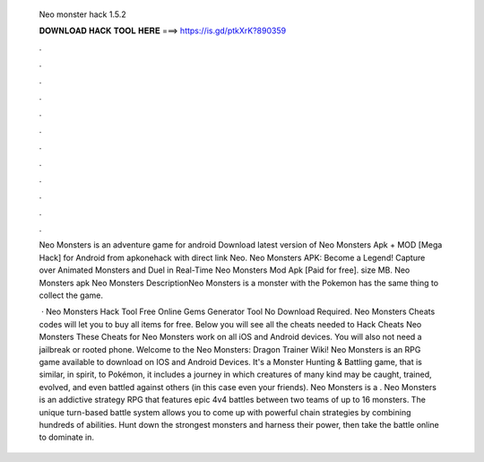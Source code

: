  Neo monster hack 1.5.2
  
  
  
  𝐃𝐎𝐖𝐍𝐋𝐎𝐀𝐃 𝐇𝐀𝐂𝐊 𝐓𝐎𝐎𝐋 𝐇𝐄𝐑𝐄 ===> https://is.gd/ptkXrK?890359
  
  
  
  .
  
  
  
  .
  
  
  
  .
  
  
  
  .
  
  
  
  .
  
  
  
  .
  
  
  
  .
  
  
  
  .
  
  
  
  .
  
  
  
  .
  
  
  
  .
  
  
  
  .
  
  Neo Monsters is an adventure game for android Download latest version of Neo Monsters Apk + MOD [Mega Hack] for Android from apkonehack with direct link Neo. Neo Monsters APK: Become a Legend! Capture over Animated Monsters and Duel in Real-Time Neo Monsters Mod Apk [Paid for free]. size MB. Neo Monsters apk Neo Monsters DescriptionNeo Monsters is a monster with the Pokemon has the same thing to collect the game.
  
   · Neo Monsters Hack Tool Free Online Gems Generator Tool No Download Required. Neo Monsters Cheats codes will let you to buy all items for free. Below you will see all the cheats needed to Hack Cheats Neo Monsters These Cheats for Neo Monsters work on all iOS and Android devices. You will also not need a jailbreak or rooted phone. Welcome to the Neo Monsters: Dragon Trainer Wiki! Neo Monsters is an RPG game available to download on IOS and Android Devices. It's a Monster Hunting & Battling game, that is similar, in spirit, to Pokémon, it includes a journey in which creatures of many kind may be caught, trained, evolved, and even battled against others (in this case even your friends). Neo Monsters is a . Neo Monsters is an addictive strategy RPG that features epic 4v4 battles between two teams of up to 16 monsters. The unique turn-based battle system allows you to come up with powerful chain strategies by combining hundreds of abilities. Hunt down the strongest monsters and harness their power, then take the battle online to dominate in.
